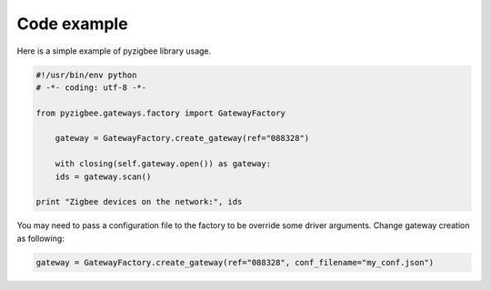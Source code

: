 Code example
============

Here is a simple example of pyzigbee library usage.

.. code-block:: python

    #!/usr/bin/env python
    # -*- coding: utf-8 -*-

    from pyzigbee.gateways.factory import GatewayFactory

	gateway = GatewayFactory.create_gateway(ref="088328")

	with closing(self.gateway.open()) as gateway:
        ids = gateway.scan()

    print "Zigbee devices on the network:", ids

You may need to pass a configuration file to the factory to be override some driver arguments. Change gateway creation as following:

.. code-block:: python

	gateway = GatewayFactory.create_gateway(ref="088328", conf_filename="my_conf.json")
	

